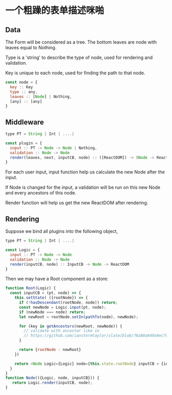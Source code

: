 * 一个粗躁的表单描述咪啪

** Data

The Form will be considered as a tree.  The bottom leaves are node with leaves equal to Nothing.

Type is a 'string' to describe the type of node, used for rendering and validation.

Key is unique to each node, used for finding the path to that node.

#+BEGIN_SRC javascript
  const node = {
    key :: Key
    type :: any,
    leaves :: [Node] | Nothing,
    [any] :: [any]
  }
#+END_SRC

** Middleware

#+BEGIN_SRC javascript
  type PT = String | Int | ....|

  const plugin = {
    input :: PT -> Node -> Node | Nothing,
    validation :: Node -> Node
    render(leaves, next, inputCB, node) :: ([ReactDOM]) -> (Node -> ReactDOM) -> InputCB -> Node -> ReactDOM
  }
#+END_SRC

For each user input, input function help us calculate the new Node after the input.  

If Node is changed for the input, a validation will be run on this new Node and every ancestors of this node.

Render function will help us get the new ReactDOM after rendering.


** Rendering
Suppose we bind all plugins into the following object,

#+BEGIN_SRC javascript
  type PT = String | Int | ....|

  const Logic = {
    input :: PT -> Node -> Node
    validation :: Node -> Node
    render(inputCB, node) :: InputCB -> Node -> ReactDOM
  }
#+END_SRC

Then we may have a Root component as a store:

#+BEGIN_SRC javascript
function Root(Logic) {
  const inputCB = (pt, node) => {
    this.setState( ({rootNode}) => {
      if (!hasDescendant(rootNode, node)) return;
      const newNode = Logic.input(pt, node);
      if (newNode === node) return;
      let newRoot = rootNode.setIn(pathTo(node), newNode);

      for (key in getAncestors(newRoot, newNode)) {
        // validate with ancestor like in 
        // https://github.com/ianstormtaylor/slate/blob/76a88a649a9ec7d27d207416d94b3de1de0828d6/packages/slate/src/controllers/editor.js#L569
      }
      
      return {rootNode : newRoot}
    })

    return <Node Logic={Logic} node={this.state.rootNode} inputCB = {inputCB} />
  }
}
function Node(({Logic, node, inputCB})) {
   return Logic.render(inputCB, node);
}
#+END_SRC
